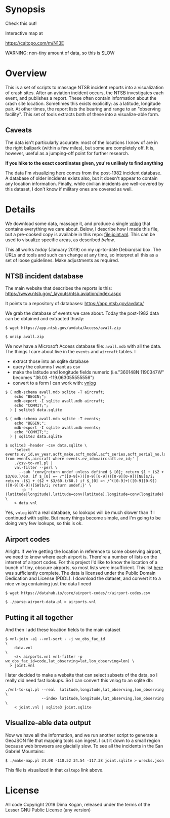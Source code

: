 * Synopsis

Check this out!

[[file:wrecks.png]]

Interactive map at

https://caltopo.com/m/N13E

WARNING: non-tiny amount of data, so this is SLOW

* Overview

This is a set of scripts to massage NTSB incident reports into a visualization
of crash sites. After an aviation incident occurs, the NTSB investigates each
event, and publishes a report. These often contain information about the crash
site location. Sometimes this exists explicitly: as a latitude, longitude pair.
At other times, the report lists the bearing and range to an "observing
facility". This set of tools extracts both of these into a visualize-able form.

** Caveats

The data isn't particularly accurate: most of the locations I know of are in the
right ballpark (within a few miles), but some are completely off. It is,
however, useful as a jumping-off point for further research.

*If you hike to the exact coordinates given, you're unlikely to find anything*

The data I'm visualizing here comes from the post-1982 incident database. A
database of older incidents exists also, but it doesn't appear to contain any
location information. Finally, while civilian incidents are well-covered by this
dataset, I don't know if military ones are covered as well.

* Details

We download some data, massage it, and produce a single [[http://github.com/dkogan/vnlog][vnlog]] that contains
everything we care about. Below, I describe how I made this file, but a
pre-cooked copy is available in this repo: [[file:joint.vnl]]. This can be used to
visualize specific areas, as described [[Putting it all together][below]].

This all works /today/ (January 2019) on my up-to-date Debian/sid box. The URLs
and tools and such can change at any time, so interpret all this as a set of
loose guidelines. Make adjustments as required.

** NTSB incident database

The main website that describes the reports is this:
https://www.ntsb.gov/_layouts/ntsb.aviation/index.aspx

It points to a repository of databases:
https://app.ntsb.gov/avdata/

We grab the database of events we care about. Today the post-1982 data can be
obtained and extracted thusly:

#+BEGIN_EXAMPLE
$ wget https://app.ntsb.gov/avdata/Access/avall.zip

$ unzip avall.zip
#+END_EXAMPLE

We now have a Microsoft Access database file: =avall.mdb= with all the data. The
things I care about live in the =events= and =aircraft= tables. I

- extract those into an sqlite database
- query the columns I want as csv
- make the latitude and longitude fields numeric (i.e."360148N 1190347W" becomes
  "36.03 -119.063055555556")
- convert to a form I can work with: [[http://github.com/dkogan/vnlog][vnlog]]

#+BEGIN_EXAMPLE
$ ( mdb-schema avall.mdb sqlite -T aircraft;
    echo "BEGIN;";
    mdb-export -I sqlite avall.mdb aircraft;
    echo "COMMIT;";
  ) | sqlite3 data.sqlite

$ ( mdb-schema avall.mdb sqlite -T events;
    echo "BEGIN;";
    mdb-export -I sqlite avall.mdb events;
    echo "COMMIT;";
  ) | sqlite3 data.sqlite

$ sqlite3 -header -csv data.sqlite \
    'select events.ev_id,ev_year,acft_make,acft_model,acft_series,acft_serial_no,latitude,longitude,wx_obs_fac_id,wx_obs_dist,wx_obs_dir from events,aircraft where events.ev_id==aircraft.ev_id;' |
    ./csv-to-vnl.pl |
    vnl-filter --perl \
      --sub 'conv{return undef unless defined $_[0]; return $1 + ($2 + $3/60.)/60. if $_[0] =~ /^([0-9]+)([0-9][0-9])([0-9][0-9])[NE]$/i; return -($1 + ($2 + $3/60.)/60.) if $_[0] =~ /^([0-9]+)([0-9][0-9])([0-9][0-9])[SW]$/i; return undef;}' \
       -p '!(latitude|longitude),latitude=conv(latitude),longitude=conv(longitude)' \
    > data.vnl
#+END_EXAMPLE

Yes, =vnlog= isn't a real database, so lookups will be much slower than if I
continued with sqlite. But many things become simple, and I'm going to be doing
very few lookups, so this is ok.

** Airport codes

Alright. If we're getting the location in reference to some observing airport,
we need to know where each airport is. There're a number of lists on the
internet of airport codes. For this project I'd like to know the location of a
bunch of tiny, obscure airports, so most lists were insufficient. This list [[https://datahub.io/core/airport-codes][here]]
was sufficiently complete. The data is licensed under the Public Domain
Dedication and License (PDDL). I download the dataset, and convert it to a nice
vnlog containing just the data I need

#+BEGIN_EXAMPLE
$ wget https://datahub.io/core/airport-codes/r/airport-codes.csv

$ ./parse-airport-data.pl > airports.vnl
#+END_EXAMPLE

** Putting it all together

And then I add these location fields to the main dataset

#+BEGIN_EXAMPLE
$ vnl-join -a1 --vnl-sort - -j wx_obs_fac_id                                               \
    data.vnl                                                                               \
    <(< airports.vnl vnl-filter -p wx_obs_fac_id=code,lat_observing=lat,lon_observing=lon) \
  > joint.vnl
#+END_EXAMPLE

I later decided to make a website that can select subsets of the data, so I
really did need fast lookups. So I can convert this vnlog to an sqlite db:

#+BEGIN_EXAMPLE
./vnl-to-sql.pl --real  latitude,longitude,lat_observing,lon_observing \
                --index latitude,longitude,lat_observing,lon_observing \
    < joint.vnl | sqlite3 joint.sqlite
#+END_EXAMPLE

** Visualize-able data output

Now we have all the information, and we run another script to generate a GeoJSON
file that mapping tools can ingest. I cut it down to a small region because web
browsers are glacially slow. To see all the incidents in the San Gabriel
Mountains:

#+BEGIN_EXAMPLE
$ ./make-map.pl 34.08 -118.52 34.54 -117.38 joint.sqlite > wrecks.json
#+END_EXAMPLE

This file is visualized in that =caltopo= link above.

* License

All code Copyright 2019 Dima Kogan, released under the terms of the Lesser GNU
Public License (any version)
